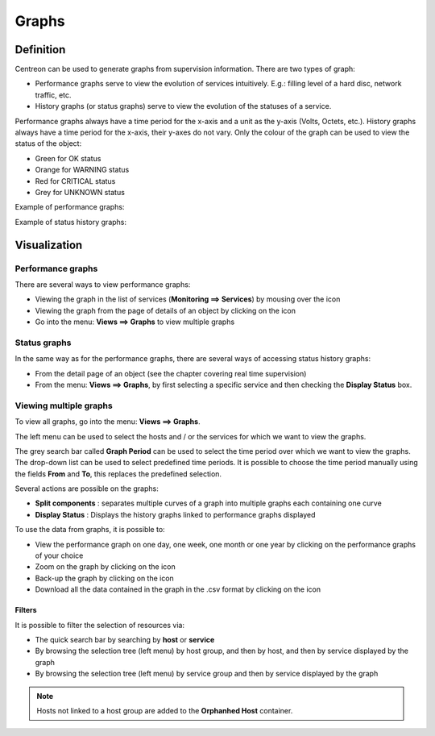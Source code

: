 ======
Graphs
======

**********
Definition
**********

Centreon can be used to generate graphs from supervision information. There are two types of graph:

* Performance graphs serve to view the evolution of services intuitively. E.g.: filling level of a hard disc, network traffic, etc.
* History graphs (or status graphs) serve to view the evolution of the statuses of a service.

Performance graphs always have a time period for the x-axis and a unit as the y-axis (Volts, Octets, etc.). History graphs always have a time period for the x-axis, their y-axes do not vary. Only the colour of the graph can be used to view the status of the object:

* Green for OK status 
* Orange for WARNING status
* Red for CRITICAL status
* Grey for UNKNOWN status

Example of performance graphs:

.. image :: /images/user/graphic_management/01perf_graph.png
      :align: center
 
Example of status history graphs:

.. image :: /images/user/graphic_management/01stat_graph.png
      :align: center
 
*************
Visualization
*************

Performance graphs
==================

There are several ways to view performance graphs:

* Viewing the graph in the list of services (**Monitoring ==> Services**) by mousing over the icon |column-chart|
* Viewing the graph from the page of details of an object by clicking on the icon |column-chart|
* Go into the menu: **Views ==> Graphs** to view multiple graphs

Status graphs
=============

In the same way as for the performance graphs, there are several ways of accessing status history graphs:

* From the detail page of an object (see the chapter covering real time supervision)
* From the menu: **Views ==> Graphs**, by first selecting a specific service and then checking the **Display Status** box.

Viewing multiple graphs
=======================

To view all graphs, go into the menu: **Views ==> Graphs**.
 
.. image :: /images/user/graphic_management/01graph_list.png
      :align: center

The left menu can be used to select the hosts and / or the services for which we want to view the graphs.

The grey search bar called **Graph Period** can be used to select the time period over which we want to view the graphs. 
The drop-down list can be used to select predefined time periods. It is possible to choose the time period manually using the fields **From** and **To**, this replaces the predefined selection.

Several actions are possible on the graphs:

* **Split components** : separates multiple curves of a graph into multiple graphs each containing one curve
* **Display Status** : Displays the history graphs linked to performance graphs displayed

To use the data from graphs, it is possible to:

* View the performance graph on one day, one week, one month or one year by clicking on the performance graphs of your choice
* Zoom on the graph by clicking on the icon |zoom|
* Back-up the graph by clicking on the icon |save|
* Download all the data contained in the graph in the .csv format by clicking on the icon |text_binary_csv|

Filters 
-------

It is possible to filter the selection of resources via:

* The quick search bar by searching by **host** or **service**
*       By browsing the selection tree (left menu) by host group, and then by host, and then by service displayed by the graph
*       By browsing the selection tree (left menu) by service group and then by service displayed by the graph

.. note::
   Hosts not linked to a host group are added to the **Orphanhed Host** container.

.. |column-chart|    image:: /images/column-chart.png
.. |zoom|       image:: /images/zoom.png
.. |save|       image:: /images/save.png
.. |text_binary_csv| image:: /images/text_binary_csv.png

